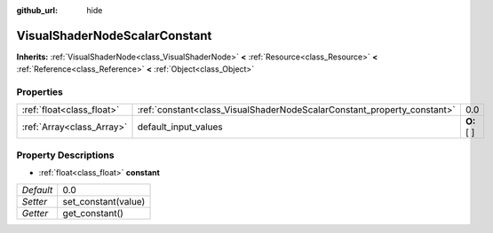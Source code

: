 :github_url: hide

.. Generated automatically by doc/tools/makerst.py in Godot's source tree.
.. DO NOT EDIT THIS FILE, but the VisualShaderNodeScalarConstant.xml source instead.
.. The source is found in doc/classes or modules/<name>/doc_classes.

.. _class_VisualShaderNodeScalarConstant:

VisualShaderNodeScalarConstant
==============================

**Inherits:** :ref:`VisualShaderNode<class_VisualShaderNode>` **<** :ref:`Resource<class_Resource>` **<** :ref:`Reference<class_Reference>` **<** :ref:`Object<class_Object>`



Properties
----------

+---------------------------+-------------------------------------------------------------------------+-------------+
| :ref:`float<class_float>` | :ref:`constant<class_VisualShaderNodeScalarConstant_property_constant>` | 0.0         |
+---------------------------+-------------------------------------------------------------------------+-------------+
| :ref:`Array<class_Array>` | default_input_values                                                    | **O:** [  ] |
+---------------------------+-------------------------------------------------------------------------+-------------+

Property Descriptions
---------------------

.. _class_VisualShaderNodeScalarConstant_property_constant:

- :ref:`float<class_float>` **constant**

+-----------+---------------------+
| *Default* | 0.0                 |
+-----------+---------------------+
| *Setter*  | set_constant(value) |
+-----------+---------------------+
| *Getter*  | get_constant()      |
+-----------+---------------------+

